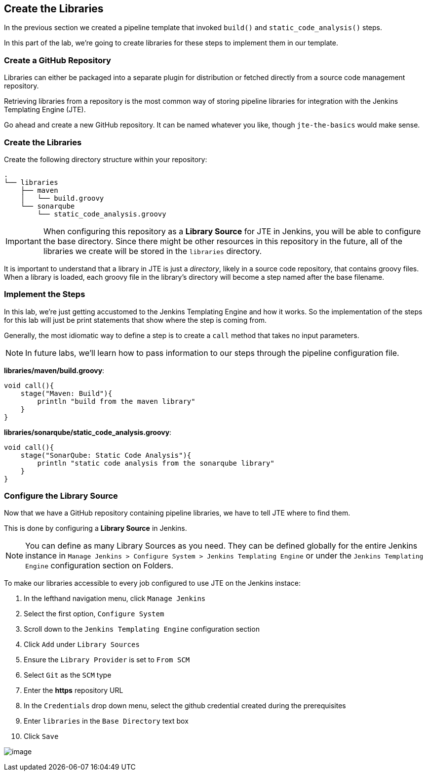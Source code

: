 == Create the Libraries

In the previous section we created a pipeline template that invoked
`build()` and `static_code_analysis()` steps.

In this part of the lab, we're going to create libraries for these steps
to implement them in our template.

=== Create a GitHub Repository

Libraries can either be packaged into a separate plugin for distribution
or fetched directly from a source code management repository.

Retrieving libraries from a repository is the most common way of storing
pipeline libraries for integration with the Jenkins Templating Engine
(JTE).

Go ahead and create a new GitHub repository. It can be named whatever
you like, though `jte-the-basics` would make sense.

=== Create the Libraries

Create the following directory structure within your repository:

[source,]
----
.
└── libraries
    ├── maven
    │   └── build.groovy
    └── sonarqube
        └── static_code_analysis.groovy
----

[IMPORTANT]
====
When configuring this repository as a *Library Source* for JTE in
Jenkins, you will be able to configure the base directory. Since there
might be other resources in this repository in the future, all of the
libraries we create will be stored in the `libraries` directory.
====
It is important to understand that a library in JTE is just a
_directory_, likely in a source code repository, that contains groovy
files. When a library is loaded, each groovy file in the library's
directory will become a step named after the base filename.

=== Implement the Steps

In this lab, we're just getting accustomed to the Jenkins Templating
Engine and how it works. So the implementation of the steps for this lab
will just be print statements that show where the step is coming from.

Generally, the most idiomatic way to define a step is to create a `call`
method that takes no input parameters.

[NOTE]
====
In future labs, we'll learn how to pass information to our steps through
the pipeline configuration file.
====
*libraries/maven/build.groovy*:

[source,groovy]
----
void call(){
    stage("Maven: Build"){
        println "build from the maven library"
    }
}
----

*libraries/sonarqube/static_code_analysis.groovy*:

[source,groovy]
----
void call(){
    stage("SonarQube: Static Code Analysis"){
        println "static code analysis from the sonarqube library"
    }
}
----

=== Configure the Library Source

Now that we have a GitHub repository containing pipeline libraries, we
have to tell JTE where to find them.

This is done by configuring a *Library Source* in Jenkins.

[NOTE]
====
You can define as many Library Sources as you need. They can be defined
globally for the entire Jenkins instance in
`Manage Jenkins > Configure System > Jenkins Templating Engine` or under
the `Jenkins Templating Engine` configuration section on Folders.
====
To make our libraries accessible to every job configured to use JTE
on the Jenkins instace:

[arabic]
. In the lefthand navigation menu, click `Manage Jenkins`
. Select the first option, `Configure System`
. Scroll down to the `Jenkins Templating Engine` configuration section
. Click `Add` under `Library Sources`
. Ensure the `Library Provider` is set to `From SCM`
. Select `Git` as the `SCM` type
. Enter the *https* repository URL
. In the `Credentials` drop down menu, select the github credential
created during the prerequisites
. Enter `libraries` in the `Base Directory` text box
. Click `Save`

image:../_images/library_source.gif[image]
